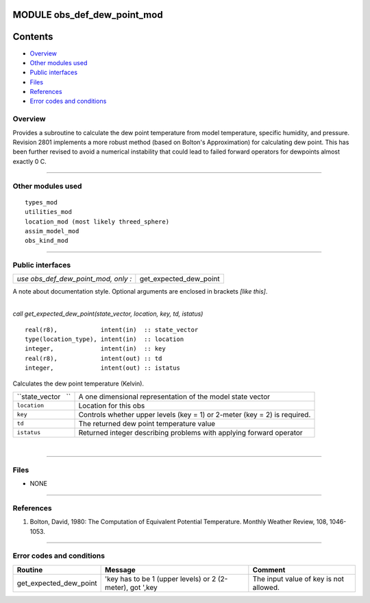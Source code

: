 MODULE obs_def_dew_point_mod
============================

Contents
========

-  `Overview <#overview>`__
-  `Other modules used <#other_modules_used>`__
-  `Public interfaces <#public_interfaces>`__
-  `Files <#files>`__
-  `References <#references>`__
-  `Error codes and conditions <#error_codes_and_conditions>`__

Overview
--------

| Provides a subroutine to calculate the dew point temperature from model temperature, specific humidity, and pressure.
| Revision 2801 implements a more robust method (based on Bolton's Approximation) for calculating dew point. This has
  been further revised to avoid a numerical instability that could lead to failed forward operators for dewpoints almost
  exactly 0 C.

--------------

.. _other_modules_used:

Other modules used
------------------

::

   types_mod
   utilities_mod
   location_mod (most likely threed_sphere)
   assim_model_mod
   obs_kind_mod

--------------

.. _public_interfaces:

Public interfaces
-----------------

=================================== ======================
*use obs_def_dew_point_mod, only :* get_expected_dew_point
=================================== ======================

A note about documentation style. Optional arguments are enclosed in brackets *[like this]*.

| 

.. container:: routine

   *call get_expected_dew_point(state_vector, location, key, td, istatus)*
   ::

      real(r8),            intent(in)  :: state_vector
      type(location_type), intent(in)  :: location
      integer,             intent(in)  :: key
      real(r8),            intent(out) :: td
      integer,             intent(out) :: istatus

.. container:: indent1

   Calculates the dew point temperature (Kelvin).

   =================== =========================================================================
   ``state_vector   `` A one dimensional representation of the model state vector
   ``location``        Location for this obs
   ``key``             Controls whether upper levels (key = 1) or 2-meter (key = 2) is required.
   ``td``              The returned dew point temperature value
   ``istatus``         Returned integer describing problems with applying forward operator
   =================== =========================================================================

| 

--------------

Files
-----

-  NONE

--------------

References
----------

#. Bolton, David, 1980: The Computation of Equivalent Potential Temperature. Monthly Weather Review, 108, 1046-1053.

--------------

.. _error_codes_and_conditions:

Error codes and conditions
--------------------------

.. container:: errors

   ====================== ========================================================= ======================================
   Routine                Message                                                   Comment
   ====================== ========================================================= ======================================
   get_expected_dew_point 'key has to be 1 (upper levels) or 2 (2-meter), got ',key The input value of key is not allowed.
   ====================== ========================================================= ======================================
